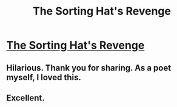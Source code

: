 #+TITLE: The Sorting Hat's Revenge

* [[http://www.fanfiction.net/s/7708713/1/][The Sorting Hat's Revenge]]
:PROPERTIES:
:Author: ezesolares
:Score: 14
:DateUnix: 1337359258.0
:DateShort: 2012-May-18
:END:

** Hilarious. Thank you for sharing. As a poet myself, I loved this.
:PROPERTIES:
:Score: 2
:DateUnix: 1337379371.0
:DateShort: 2012-May-19
:END:


** Excellent.
:PROPERTIES:
:Author: redditcdnfanguy
:Score: 2
:DateUnix: 1337435537.0
:DateShort: 2012-May-19
:END:
